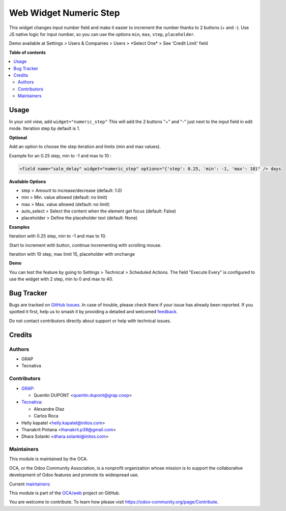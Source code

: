 =======================
Web Widget Numeric Step
=======================

.. 
   !!!!!!!!!!!!!!!!!!!!!!!!!!!!!!!!!!!!!!!!!!!!!!!!!!!!
   !! This file is generated by oca-gen-addon-readme !!
   !! changes will be overwritten.                   !!
   !!!!!!!!!!!!!!!!!!!!!!!!!!!!!!!!!!!!!!!!!!!!!!!!!!!!
   !! source digest: sha256:1062d0c26bb10198c524113d70fa069c5928514e9569f607316544fee88bb6d9
   !!!!!!!!!!!!!!!!!!!!!!!!!!!!!!!!!!!!!!!!!!!!!!!!!!!!

.. |badge1| image:: https://img.shields.io/badge/maturity-Beta-yellow.png
    :target: https://odoo-community.org/page/development-status
    :alt: Beta
.. |badge2| image:: https://img.shields.io/badge/licence-AGPL--3-blue.png
    :target: http://www.gnu.org/licenses/agpl-3.0-standalone.html
    :alt: License: AGPL-3
.. |badge3| image:: https://img.shields.io/badge/github-OCA%2Fweb-lightgray.png?logo=github
    :target: https://github.com/OCA/web/tree/17.0/web_widget_numeric_step
    :alt: OCA/web
.. |badge4| image:: https://img.shields.io/badge/weblate-Translate%20me-F47D42.png
    :target: https://translation.odoo-community.org/projects/web-17-0/web-17-0-web_widget_numeric_step
    :alt: Translate me on Weblate
.. |badge5| image:: https://img.shields.io/badge/runboat-Try%20me-875A7B.png
    :target: https://runboat.odoo-community.org/builds?repo=OCA/web&target_branch=17.0
    :alt: Try me on Runboat

|badge1| |badge2| |badge3| |badge4| |badge5|

This widget changes input number field and make it easier to increment
the number thanks to 2 buttons (+ and -). Use JS native logic for input
number, so you can use the options ``min``, ``max``, ``step``,
``placeholder``.

Demo available at Settings > Users & Companies > Users > \*Select One\*
> See 'Credit Limit' field

**Table of contents**

.. contents::
   :local:

Usage
=====

In your xml view, add ``widget="numeric_step"`` This will add the 2
buttons "+" and "-" just next to the input field in edit mode. Iteration
step by default is 1.

|image1|

**Optional**

Add an option to choose the step iteration and limits (min and max
values).

Example for an 0.25 step, min to -1 and max to 10 :

.. code:: xml

   <field name="sale_delay" widget="numeric_step" options="{'step': 0.25, 'min': -1, 'max': 10}" /> days

**Available Options**

-  step > Amount to increase/decrease (default: 1.0)
-  min > Min. value allowed (default: no limit)
-  max > Max. value allowed (default: no limit)
-  auto_select > Select the content when the element get focus (default:
   False)
-  placeholder > Define the placeholder text (default: None)

**Examples**

Iteration with 0.25 step, min to -1 and max to 10.

Start to increment with button, continue incrementing with scrolling
mouse.

|image2|

Iteration with 10 step, max limit 15, placeholder with onchange

|image3|

**Demo**

You can test the feature by going to Settings > Technical > Scheduled
Actions. The field "Execute Every" is configured to use the widget with
2 step, min to 0 and max to 40.

.. |image1| image:: https://raw.githubusercontent.com/OCA/web/17.0/web_widget_numeric_step/static/description/add_two_buttons.png
.. |image2| image:: https://raw.githubusercontent.com/OCA/web/17.0/web_widget_numeric_step/static/description/step0,25andlimits.gif
.. |image3| image:: https://raw.githubusercontent.com/OCA/web/17.0/web_widget_numeric_step/static/description/step10_limit15_placeholder117_with_onchange.gif

Bug Tracker
===========

Bugs are tracked on `GitHub Issues <https://github.com/OCA/web/issues>`_.
In case of trouble, please check there if your issue has already been reported.
If you spotted it first, help us to smash it by providing a detailed and welcomed
`feedback <https://github.com/OCA/web/issues/new?body=module:%20web_widget_numeric_step%0Aversion:%2017.0%0A%0A**Steps%20to%20reproduce**%0A-%20...%0A%0A**Current%20behavior**%0A%0A**Expected%20behavior**>`_.

Do not contact contributors directly about support or help with technical issues.

Credits
=======

Authors
-------

* GRAP
* Tecnativa

Contributors
------------

-  `GRAP <http://www.grap.coop>`__:

   -  Quentin DUPONT <quentin.dupont@grap.coop>

-  `Tecnativa <https://www.tecnativa.com/>`__:

   -  Alexandre Díaz
   -  Carlos Roca

-  Helly kapatel <helly.kapatel@initos.com>
-  Thanakrit Pintana <thanakrit.p39@gmail.com>
-  Dhara Solanki <dhara.solanki@initos.com>

Maintainers
-----------

This module is maintained by the OCA.

.. image:: https://odoo-community.org/logo.png
   :alt: Odoo Community Association
   :target: https://odoo-community.org

OCA, or the Odoo Community Association, is a nonprofit organization whose
mission is to support the collaborative development of Odoo features and
promote its widespread use.

.. |maintainer-rafaelbn| image:: https://github.com/rafaelbn.png?size=40px
    :target: https://github.com/rafaelbn
    :alt: rafaelbn
.. |maintainer-yajo| image:: https://github.com/yajo.png?size=40px
    :target: https://github.com/yajo
    :alt: yajo

Current `maintainers <https://odoo-community.org/page/maintainer-role>`__:

|maintainer-rafaelbn| |maintainer-yajo| 

This module is part of the `OCA/web <https://github.com/OCA/web/tree/17.0/web_widget_numeric_step>`_ project on GitHub.

You are welcome to contribute. To learn how please visit https://odoo-community.org/page/Contribute.

